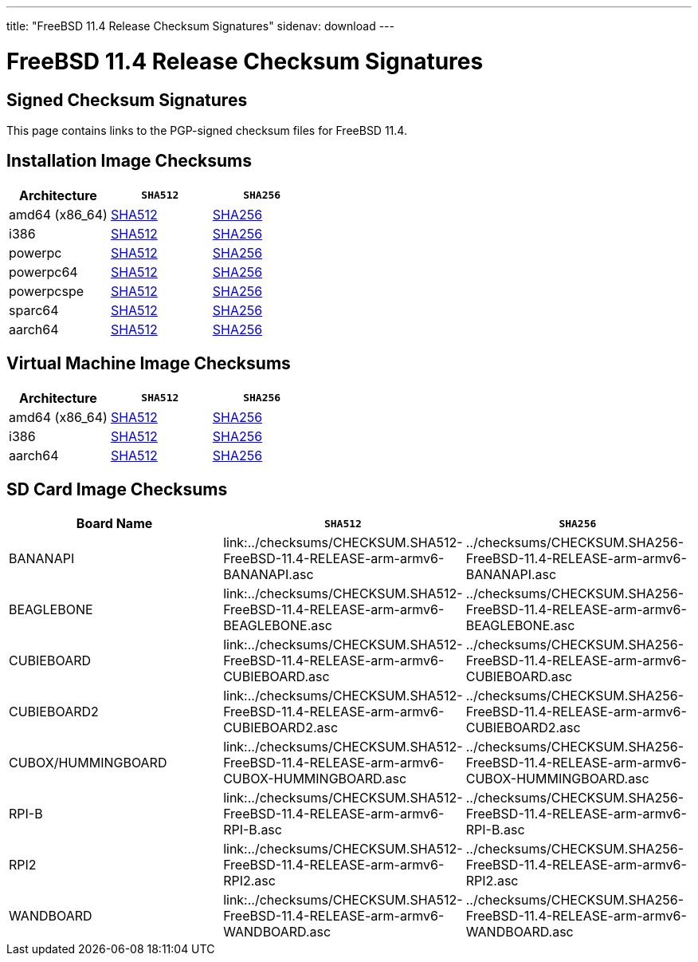 ---
title: "FreeBSD 11.4 Release Checksum Signatures"
sidenav: download
---

:localRel: 11.4
:localBranchName: "RELEASE"
:localBranchStable: "stable/11"
:localBranchReleng: "releng/11.4"
:localRelSha256: ../checksums/CHECKSUM.SHA256-FreeBSD-11.4-RELEASE
:localRelSha512: ../checksums/CHECKSUM.SHA512-FreeBSD-11.4-RELEASE

= FreeBSD {localRel} Release Checksum Signatures

== Signed Checksum Signatures

This page contains links to the PGP-signed checksum files for FreeBSD {localRel}.

== Installation Image Checksums

[.tblbasic]
[.tblwide]
[cols=",,",options="header",]
|===
|Architecture |`SHA512` |`SHA256`
|amd64 (x86_64) |link:{localRelSha512}-amd64.asc[SHA512] |link:{localRelSha256}-amd64.asc[SHA256]
|i386 |link:{localRelSha512}-i386.asc[SHA512] |link:{localRelSha256}-i386.asc[SHA256]
|powerpc |link:{localRelSha512}-powerpc.asc[SHA512] |link:{localRelSha256}-powerpc.asc[SHA256]
|powerpc64 |link:{localRelSha512}-powerpc-powerpc64.asc[SHA512] |link:{localRelSha256}-powerpc-powerpc64.asc[SHA256]
|powerpcspe |link:{localRelSha512}-powerpc-powerpcspe.asc[SHA512] |link:{localRelSha256}-powerpc-powerpcspe.asc[SHA256]
|sparc64 |link:{localRelSha512}-sparc64.asc[SHA512] |link:{localRelSha256}-sparc64.asc[SHA256]
|aarch64 |link:{localRelSha512}-arm64-aarch64.asc[SHA512] |link:{localRelSha256}-arm64-aarch64.asc[SHA256]
|===

== Virtual Machine Image Checksums

[.tblbasic]
[.tblwide]
[cols=",,",options="header",]
|===
|Architecture |`SHA512` |`SHA256`
|amd64 (x86_64) |link:{localRelSha512}-amd64-vm.asc[SHA512] |link:{localRelSha256}-amd64-vm.asc[SHA256]
|i386 |link:{localRelSha512}-i386-vm.asc[SHA512] |link:{localRelSha256}-i386-vm.asc[SHA256]
|aarch64 |link:{localRelSha512}-arm64-aarch64-vm.asc[SHA512] |link:{localRelSha256}-arm64-aarch64-vm.asc[SHA256]
|===

== SD Card Image Checksums

[.tblbasic]
[.tblwide]
[cols=",,",options="header",]
|===
|Board Name |`SHA512` |`SHA256`
|BANANAPI |link:{localRelSha512}-arm-armv6-BANANAPI.asc |{localRelSha256}-arm-armv6-BANANAPI.asc
|BEAGLEBONE |link:{localRelSha512}-arm-armv6-BEAGLEBONE.asc |{localRelSha256}-arm-armv6-BEAGLEBONE.asc
|CUBIEBOARD |link:{localRelSha512}-arm-armv6-CUBIEBOARD.asc |{localRelSha256}-arm-armv6-CUBIEBOARD.asc
|CUBIEBOARD2 |link:{localRelSha512}-arm-armv6-CUBIEBOARD2.asc |{localRelSha256}-arm-armv6-CUBIEBOARD2.asc
|CUBOX/HUMMINGBOARD |link:{localRelSha512}-arm-armv6-CUBOX-HUMMINGBOARD.asc |{localRelSha256}-arm-armv6-CUBOX-HUMMINGBOARD.asc
//|PANDABOARD |link:{localRelSha512}-arm-armv6-PANDABOARD.asc |{localRelSha256}-arm-armv6-PANDABOARD.asc
|RPI-B |link:{localRelSha512}-arm-armv6-RPI-B.asc |{localRelSha256}-arm-armv6-RPI-B.asc
|RPI2 |link:{localRelSha512}-arm-armv6-RPI2.asc |{localRelSha256}-arm-armv6-RPI2.asc
|WANDBOARD |link:{localRelSha512}-arm-armv6-WANDBOARD.asc |{localRelSha256}-arm-armv6-WANDBOARD.asc
|===
